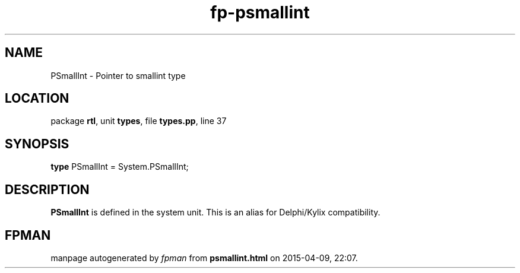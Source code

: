 .\" file autogenerated by fpman
.TH "fp-psmallint" 3 "2014-03-14" "fpman" "Free Pascal Programmer's Manual"
.SH NAME
PSmallInt - Pointer to smallint type
.SH LOCATION
package \fBrtl\fR, unit \fBtypes\fR, file \fBtypes.pp\fR, line 37
.SH SYNOPSIS
\fBtype\fR PSmallInt = System.PSmallInt;
.SH DESCRIPTION
\fBPSmallInt\fR is defined in the system unit. This is an alias for Delphi/Kylix compatibility.


.SH FPMAN
manpage autogenerated by \fIfpman\fR from \fBpsmallint.html\fR on 2015-04-09, 22:07.

